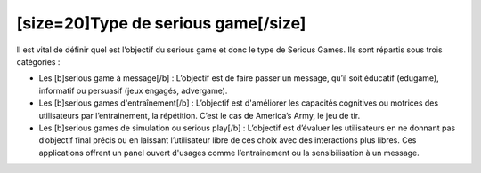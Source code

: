[size=20]Type de serious game[/size]
=====================================

Il est vital de définir quel est l’objectif du serious game et donc le type de Serious Games. Ils sont répartis sous trois catégories :

• Les [b]serious game à message[/b] : L’objectif est de faire passer un message, qu’il soit éducatif (edugame), informatif ou persuasif (jeux engagés, advergame).

• Les [b]serious games d'entraînement[/b] : L’objectif est d'améliorer les capacités cognitives ou motrices des utilisateurs par l’entrainement, la répétition. C’est le cas de America’s Army, le jeu de tir.

• Les [b]serious games de simulation ou serious play[/b] : L’objectif est d’évaluer les utilisateurs en ne donnant pas d’objectif final précis ou en laissant l’utilisateur libre de ces choix avec des interactions plus libres. Ces applications offrent un panel ouvert d'usages comme l’entrainement ou la sensibilisation à un message.
